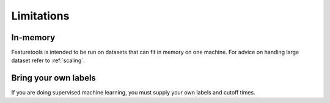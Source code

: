 Limitations
-----------
In-memory
*********

Featuretools is intended to be run on datasets that can fit in memory on one machine. For advice on handing large dataset refer to :ref:`scaling`.

Bring your own labels
*********************

If you are doing supervised machine learning, you must supply your own labels and cutoff times.
